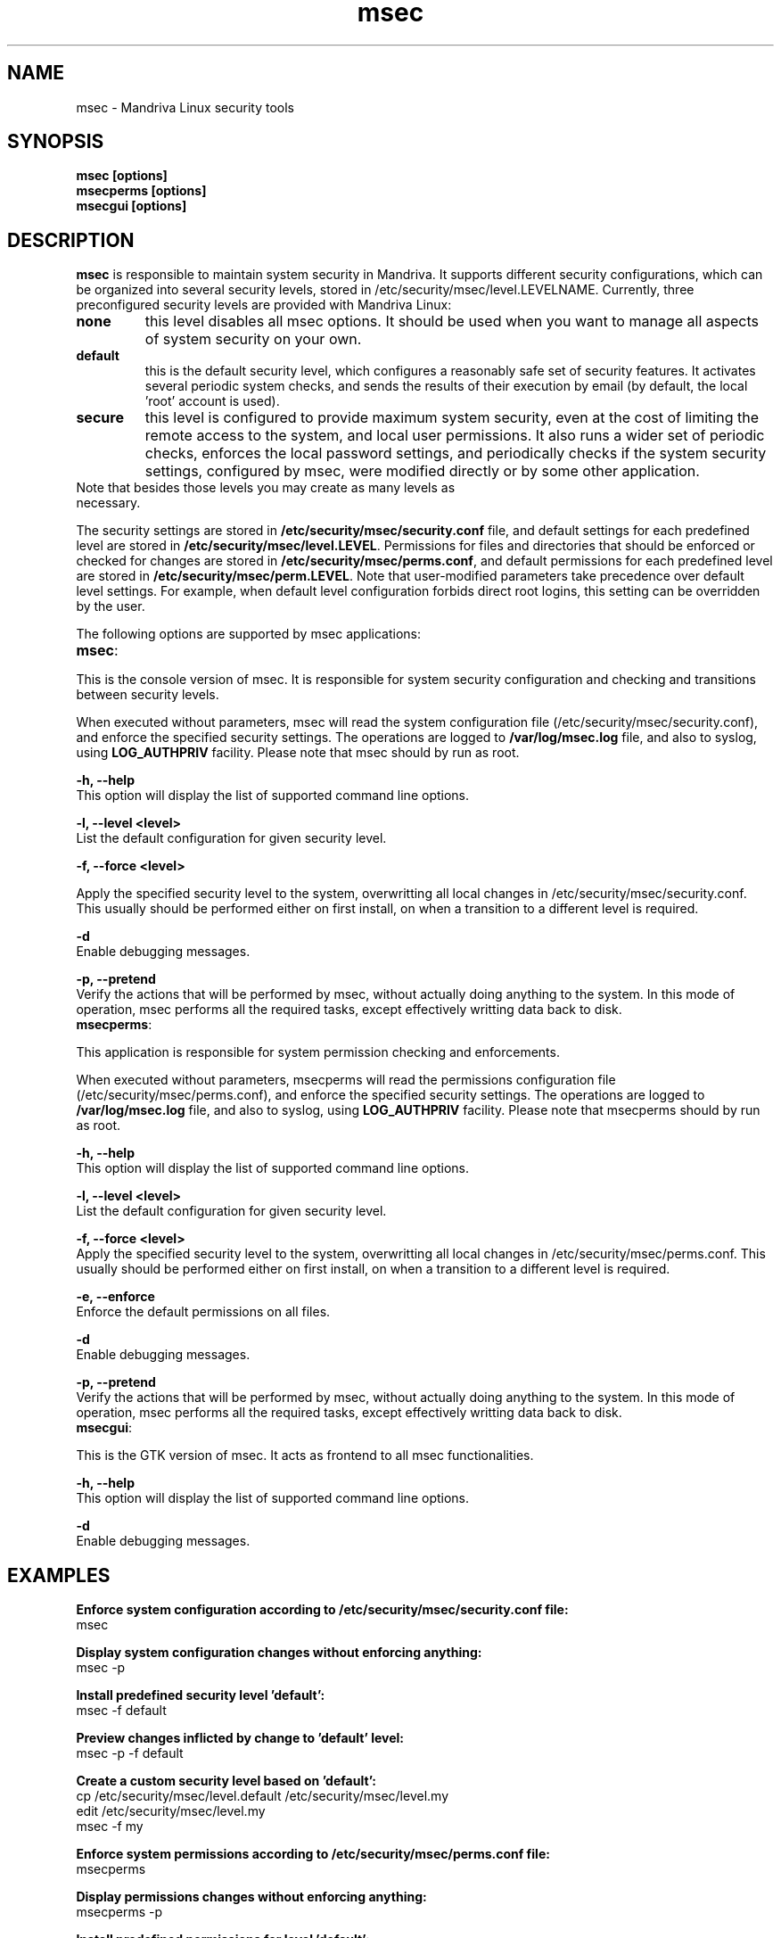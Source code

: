 .ds q \N'34'
.TH msec 0.60.4 msec "Mandriva Linux"
.SH NAME
msec \- Mandriva Linux security tools
.SH SYNOPSIS
.nf
.B msec [options]
.B msecperms [options]
.B msecgui [options]
.fi
.SH DESCRIPTION
.B msec
is responsible to maintain system security in Mandriva. It supports different security
configurations, which can be organized into several security levels, stored in
/etc/security/msec/level.LEVELNAME. Currently, three preconfigured security levels are
provided with Mandriva Linux:

.TP
\fBnone\fR
this level disables all msec options. It should be used when you want to manage
all aspects of system security on your own.

.TP
\fBdefault\fR
this is the default security level, which configures a reasonably safe set of security
features. It activates several periodic system checks, and sends the results of their
execution by email (by default, the local 'root' account is used).

.TP
\fBsecure\fR
this level is configured to provide maximum system security, even at the cost of limiting
the remote access to the system, and local user permissions. It also runs a wider set of
periodic checks, enforces the local password settings, and periodically checks if the
system security settings, configured by msec, were modified directly or by some other
application.

.TP
Note that besides those levels you may create as many levels as necessary.

.PP

The security settings are stored in \fB/etc/security/msec/security.conf\fR
file, and default settings for each predefined level are stored in
\fB/etc/security/msec/level.LEVEL\fR.  Permissions for files and directories
that should be enforced or checked for changes are stored in
\fB/etc/security/msec/perms.conf\fR, and default permissions for each
predefined level are stored in \fB/etc/security/msec/perm.LEVEL\fR.  Note
that user-modified parameters take precedence over default level settings. For
example, when default level configuration forbids direct root logins, this
setting can be overridden by the user.

.PP

The following options are supported by msec applications:

.TP
\fBmsec\fR:
.PP

This is the console version of msec. It is responsible for system security configuration
and checking and transitions between security levels.

When executed without parameters, msec will read the system configuration file
(/etc/security/msec/security.conf), and enforce the specified security
settings. The operations are logged to \fB/var/log/msec.log\fP file, and also
to syslog, using \fBLOG_AUTHPRIV\fR facility.  Please note that msec should
by run as root.

\fB\-h, --help\fR
    This option will display the list of supported command line options.

\fB\-l, --level <level>\fR
    List the default configuration for given security level.

\fB\-f, --force <level>\fR

    Apply the specified security level to the system, overwritting all local
changes in /etc/security/msec/security.conf. This usually should be performed
either on first install, on when a transition to a different level is required.

\fB\-d\fR
    Enable debugging messages.

\fB\-p, --pretend\fR
    Verify the actions that will be performed by msec, without actually
doing anything to the system. In this mode of operation, msec performs all the
required tasks, except effectively writting data back to disk.

.TP
\fBmsecperms\fR:
.PP

This application is responsible for system permission checking and enforcements.

When executed without parameters, msecperms will read the permissions
configuration file (/etc/security/msec/perms.conf), and enforce the specified
security settings. The operations are logged to \fB/var/log/msec.log\fP file,
and also to syslog, using \fBLOG_AUTHPRIV\fR facility.  Please note that msecperms
should by run as root.

\fB\-h, --help\fR
    This option will display the list of supported command line options.

\fB\-l, --level <level>\fR
    List the default configuration for given security level.

\fB\-f, --force <level>\fR
    Apply the specified security level to the system, overwritting all local
changes in /etc/security/msec/perms.conf. This usually should be performed
either on first install, on when a transition to a different level is required.

\fB\-e, --enforce\fR
    Enforce the default permissions on all files.

\fB\-d\fR
    Enable debugging messages.

\fB\-p, --pretend\fR
    Verify the actions that will be performed by msec, without actually
doing anything to the system. In this mode of operation, msec performs all the
required tasks, except effectively writting data back to disk.

.TP
\fBmsecgui\fR:
.PP

This is the GTK version of msec. It acts as frontend to all msec functionalities.

\fB\-h, --help\fR
    This option will display the list of supported command line options.

\fB\-d\fR
    Enable debugging messages.

.SH EXAMPLES

\fBEnforce system configuration according to /etc/security/msec/security.conf file:\fP
    msec

\fBDisplay system configuration changes without enforcing anything:\fP
    msec -p

\fBInstall predefined security level 'default':\fP
    msec -f default

\fBPreview changes inflicted by change to 'default' level:\fP
    msec -p -f default

\fBCreate a custom security level based on 'default':\fP
    cp /etc/security/msec/level.default /etc/security/msec/level.my
    edit /etc/security/msec/level.my
    msec -f my

\fBEnforce system permissions according to /etc/security/msec/perms.conf file:\fP
    msecperms

\fBDisplay permissions changes without enforcing anything:\fP
    msecperms -p

\fBInstall predefined permissions for level 'default':\fP
    msecperms -f default

\fBPreview changes inflicted by change to 'default' level:\fP
    msecperms -p -f default

\fBCreate a custom permissions level based on 'secure':\fP
    cp /etc/security/msec/perm.secure /etc/security/msec/perm.my
    edit /etc/security/msec/level.my
    msecperms -f my

.SH "SECURITY OPTIONS"

The following security options are supported by msec:



.TP 4
.B \fIenable_dns_spoofing_protection\fP
Enable/Disable name resolution spoofing protection.  If \fIalert\fP is true, also reports to syslog.

MSEC parameter: \fIENABLE_IP_SPOOFING_PROTECTION\fP

Accepted values: \fIyes, no\fP


.TP 4
.B \fImail_empty_content\fP
Enables sending of empty mail reports.

MSEC parameter: \fIMAIL_EMPTY_CONTENT\fP

Accepted values: \fIyes, no\fP


.TP 4
.B \fIaccept_broadcasted_icmp_echo\fP
Accept/Refuse broadcasted icmp echo.

MSEC parameter: \fIACCEPT_BROADCASTED_ICMP_ECHO\fP

Accepted values: \fIyes, no\fP


.TP 4
.B \fIenable_sudo\fP
Enables support for sudo application, which allows users to run applications using system account. If yes, users must autenticate themselves using password. If this parameter is set to 'wheel', users must belong to the 'wheel' group to be able to use sudo

MSEC parameter: \fIENABLE_SUDO\fP

Accepted values: \fIyes, no, wheel\fP


.TP 4
.B \fIallow_xserver_to_listen\fP
The argument specifies if clients are authorized to connect to the X server on the tcp port 6000 or not.

MSEC parameter: \fIALLOW_XSERVER_TO_LISTEN\fP

Accepted values: \fIyes, no\fP


.TP 4
.B \fIcheck_chkrootkit\fP
Enables checking for known rootkits using chkrootkit.

MSEC parameter: \fICHECK_CHKROOTKIT\fP

Accepted values: \fIyes, no\fP


.TP 4
.B \fIcheck_suid_root\fP
Enables checking for additions/removals of suid root files.

MSEC parameter: \fICHECK_SUID_ROOT\fP

Accepted values: \fIyes, no\fP


.TP 4
.B \fIenable_at_crontab\fP
Enable/Disable crontab and at for users. Put allowed users in /etc/cron.allow and /etc/at.allow (see man at(1) and crontab(1)).

MSEC parameter: \fIENABLE_AT_CRONTAB\fP

Accepted values: \fIyes, no\fP


.TP 4
.B \fIaccept_bogus_error_responses\fP
Accept/Refuse bogus IPv4 error messages.

MSEC parameter: \fIACCEPT_BOGUS_ERROR_RESPONSES\fP

Accepted values: \fIyes, no\fP


.TP 4
.B \fIcheck_suid_md5\fP
Enables checksum verification for suid files.

MSEC parameter: \fICHECK_SUID_MD5\fP

Accepted values: \fIyes, no\fP


.TP 4
.B \fImail_user\fP
Defines email to receive security notifications.

MSEC parameter: \fIMAIL_USER\fP

Accepted values: \fI*\fP


.TP 4
.B \fIallow_autologin\fP
Allow/Forbid autologin.

MSEC parameter: \fIALLOW_AUTOLOGIN\fP

Accepted values: \fIyes, no\fP


.TP 4
.B \fIenable_pam_wheel_for_su\fP
Enabling su only from members of the wheel group or allow su from any user.

MSEC parameter: \fIENABLE_PAM_WHEEL_FOR_SU\fP

Accepted values: \fIyes, no\fP


.TP 4
.B \fIcreate_server_link\fP
Creates the symlink /etc/security/msec/server to point to /etc/security/msec/server.SERVER_LEVEL. The /etc/security/msec/server is used by chkconfig --add to decide to add a service if it is present in the file during the installation of packages.

MSEC parameter: \fICREATE_SERVER_LINK\fP

Accepted values: \fIno, default, secure\fP


.TP 4
.B \fIset_shell_timeout\fP
Set the shell timeout. A value of zero means no timeout.

MSEC parameter: \fISHELL_TIMEOUT\fP

Accepted values: \fI*\fP


.TP 4
.B \fIcheck_user_files\fP
Enables permission checking on users' files that should not be owned by someone else, or writable.

MSEC parameter: \fICHECK_USER_FILES\fP

Accepted values: \fIyes, no\fP


.TP 4
.B \fIcheck_shadow\fP
Enables checking for empty passwords.

MSEC parameter: \fICHECK_SHADOW\fP

Accepted values: \fIyes, no\fP


.TP 4
.B \fIenable_password\fP
Use password to authenticate users. Take EXTREMELY care when disabling passwords, as it will leave the machine COMPLETELY vulnerable.

MSEC parameter: \fIENABLE_PASSWORD\fP

Accepted values: \fIyes, no\fP


.TP 4
.B \fIset_win_parts_umask\fP
Set umask option for mounting vfat and ntfs partitions. A value of None means default umask.

MSEC parameter: \fIWIN_PARTS_UMASK\fP

Accepted values: \fIno, *\fP


.TP 4
.B \fIcheck_open_port\fP
Enables checking for open network ports.

MSEC parameter: \fICHECK_OPEN_PORT\fP

Accepted values: \fIyes, no\fP


.TP 4
.B \fIenable_log_strange_packets\fP
Enable/Disable the logging of IPv4 strange packets.

MSEC parameter: \fIENABLE_LOG_STRANGE_PACKETS\fP

Accepted values: \fIyes, no\fP


.TP 4
.B \fIcheck_rpm\fP
Enables verification of installed packages.

MSEC parameter: \fICHECK_RPM\fP

Accepted values: \fIyes, no\fP


.TP 4
.B \fIenable_pam_root_from_wheel\fP
Allow root access without password for the members of the wheel group.

MSEC parameter: \fIENABLE_PAM_ROOT_FROM_WHEEL\fP

Accepted values: \fIyes, no\fP


.TP 4
.B \fImail_warn\fP
Enables security results submission by email.

MSEC parameter: \fIMAIL_WARN\fP

Accepted values: \fIyes, no\fP


.TP 4
.B \fIpassword_length\fP
Set the password minimum length and minimum number of digit and minimum number of capitalized letters.

MSEC parameter: \fIPASSWORD_LENGTH\fP

Accepted values: \fI*\fP


.TP 4
.B \fIset_root_umask\fP
Set the root umask.

MSEC parameter: \fIROOT_UMASK\fP

Accepted values: \fI*\fP


.TP 4
.B \fIcheck_sgid\fP
Enables checking for additions/removals of sgid files.

MSEC parameter: \fICHECK_SGID\fP

Accepted values: \fIyes, no\fP


.TP 4
.B \fIcheck_promisc\fP
Activate/Disable ethernet cards promiscuity check.

MSEC parameter: \fICHECK_PROMISC\fP

Accepted values: \fIyes, no\fP


.TP 4
.B \fIenable_apparmor\fP
Enables support for AppArmor security framework

MSEC parameter: \fIENABLE_APPARMOR\fP

Accepted values: \fIyes, no\fP


.TP 4
.B \fIallow_x_connections\fP
Allow/Forbid X connections. Accepted arguments: yes (all connections are allowed), local (only local connection), no (no connection).

MSEC parameter: \fIALLOW_X_CONNECTIONS\fP

Accepted values: \fIyes, no, local\fP


.TP 4
.B \fIcheck_writable\fP
Enables checking for files/directories writable by everybody.

MSEC parameter: \fICHECK_WRITABLE\fP

Accepted values: \fIyes, no\fP


.TP 4
.B \fIenable_console_log\fP
Enable/Disable syslog reports to console terminal 12.

MSEC parameter: \fIENABLE_CONSOLE_LOG\fP

Accepted values: \fIyes, no\fP


.TP 4
.B \fIenable_ip_spoofing_protection\fP
Enable/Disable IP spoofing protection.

MSEC parameter: \fIENABLE_DNS_SPOOFING_PROTECTION\fP

Accepted values: \fIyes, no\fP


.TP 4
.B \fIbase_level\fP
Defines the base security level, on top of which the current configuration is based.

MSEC parameter: \fIBASE_LEVEL\fP

Accepted values: \fI*\fP


.TP 4
.B \fIcheck_perms\fP
Enables periodic permission checking for system files.

MSEC parameter: \fICHECK_PERMS\fP

Accepted values: \fIyes, no\fP


.TP 4
.B \fIset_shell_history_size\fP
Set shell commands history size. A value of -1 means unlimited.

MSEC parameter: \fISHELL_HISTORY_SIZE\fP

Accepted values: \fI*\fP


.TP 4
.B \fIallow_reboot\fP
Allow/Forbid system reboot and shutdown to local users.

MSEC parameter: \fIALLOW_REBOOT\fP

Accepted values: \fIyes, no\fP


.TP 4
.B \fIsyslog_warn\fP
Enables logging to system log.

MSEC parameter: \fISYSLOG_WARN\fP

Accepted values: \fIyes, no\fP


.TP 4
.B \fIcheck_shosts\fP
Enables checking for dangerous options in users' .rhosts/.shosts files.

MSEC parameter: \fICHECK_SHOSTS\fP

Accepted values: \fIyes, no\fP


.TP 4
.B \fIcheck_passwd\fP
Enables password-related checks, such as empty passwords and strange super-user accounts.

MSEC parameter: \fICHECK_PASSWD\fP

Accepted values: \fIyes, no\fP


.TP 4
.B \fIpassword_history\fP
Set the password history length to prevent password reuse. This is not supported by pam_tcb.

MSEC parameter: \fIPASSWORD_HISTORY\fP

Accepted values: \fI*\fP


.TP 4
.B \fIcheck_security\fP
Enables daily security checks.

MSEC parameter: \fICHECK_SECURITY\fP

Accepted values: \fIyes, no\fP


.TP 4
.B \fIallow_root_login\fP
Allow/Forbid direct root login.

MSEC parameter: \fIALLOW_ROOT_LOGIN\fP

Accepted values: \fIyes, no\fP


.TP 4
.B \fIcheck_unowned\fP
Enables checking for unowned files.

MSEC parameter: \fICHECK_UNOWNED\fP

Accepted values: \fIyes, no\fP


.TP 4
.B \fIallow_user_list\fP
Allow/Forbid the list of users on the system on display managers (kdm and gdm).

MSEC parameter: \fIALLOW_USER_LIST\fP

Accepted values: \fIyes, no\fP


.TP 4
.B \fInotify_warn\fP
Enables support for security notifications using libnotify. This allows the security notifications to be delivered directly to the users' desktop

MSEC parameter: \fINOTIFY_WARN\fP

Accepted values: \fIyes, no\fP


.TP 4
.B \fIallow_remote_root_login\fP
Allow/Forbid remote root login via sshd. You can specify yes, no and without-password. See sshd_config(5) man page for more information.

MSEC parameter: \fIALLOW_REMOTE_ROOT_LOGIN\fP

Accepted values: \fIyes, no, without_password\fP


.TP 4
.B \fIenable_msec_cron\fP
Enable/Disable msec hourly security check.

MSEC parameter: \fIENABLE_MSEC_CRON\fP

Accepted values: \fIyes, no\fP


.TP 4
.B \fIenable_sulogin\fP
Enable/Disable sulogin(8) in single user level.

MSEC parameter: \fIENABLE_SULOGIN\fP

Accepted values: \fIyes, no\fP


.TP 4
.B \fIallow_xauth_from_root\fP
Allow/forbid to export display when passing from the root account to the other users. See pam_xauth(8) for more details.

MSEC parameter: \fIALLOW_XAUTH_FROM_ROOT\fP

Accepted values: \fIyes, no\fP


.TP 4
.B \fIset_user_umask\fP
Set the user umask.

MSEC parameter: \fIUSER_UMASK\fP

Accepted values: \fI*\fP


.TP 4
.B \fIaccept_icmp_echo\fP
Accept/Refuse icmp echo.

MSEC parameter: \fIACCEPT_ICMP_ECHO\fP

Accepted values: \fIyes, no\fP


.TP 4
.B \fIauthorize_services\fP
Configure access to tcp_wrappers services (see hosts.deny(5)).  If arg = yes, all services are authorized. If arg = local, only local ones are, and if arg = no, no services are authorized. In this case, To authorize the services you need, use /etc/hosts.allow (see hosts.allow(5)).

MSEC parameter: \fIAUTHORIZE_SERVICES\fP

Accepted values: \fIyes, no, local\fP


.TP 4
.B \fItty_warn\fP
Enables periodic security check results to terminal.

MSEC parameter: \fITTY_WARN\fP

Accepted values: \fIyes, no\fP


.TP 4
.B \fIenable_policykit\fP
Enables support for PolicyKit framework, which allows ordinary users to run system application

MSEC parameter: \fIENABLE_POLICYKIT\fP

Accepted values: \fIyes, no\fP

.RE
.SH NOTES
Msec applications must be run by root.
.SH AUTHORS
Frederic Lepied

Eugeni Dodonov <eugeni@mandriva.com>

